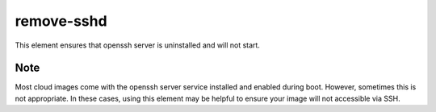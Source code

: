 ===========
remove-sshd
===========
This element ensures that openssh server is uninstalled and will not start.

Note
----
Most cloud images come with the openssh server service installed and enabled
during boot. However, sometimes this is not appropriate. In these cases,
using this element may be helpful to ensure your image will not accessible via
SSH.
